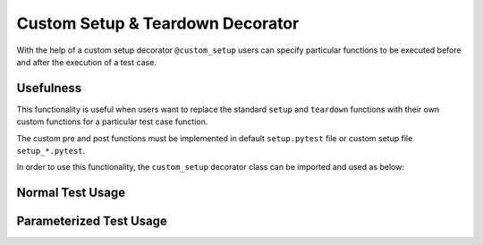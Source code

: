 Custom Setup & Teardown Decorator
=================================

With the help of a custom setup decorator ``@custom_setup`` users can specify particular functions to be executed before and
after the execution of a test case.

Usefulness
**********

This functionality is useful when users want to replace the standard ``setup`` and ``teardown`` functions with their
own custom functions for a particular test case function.

The custom pre and post functions must be implemented in default ``setup.pytest`` file or custom setup file ``setup_*.pytest``.

In order to use this functionality, the ``custom_setup`` decorator class can be imported and used as below:


Normal Test Usage
*****************

.. code-block:: python
    :emphasize-lines: 2, 4-6, 10-12, 16-18

    # importing custom setup decorator
    from ptf.ptf_utils.decorator.custom_setup import custom_setup

    # specifying the framework to run `my_setup` function before and `my_teardown`
    # function after `SWT_MY_AWESOME_TEST_1v1` test
    @custom_setup(setup="my_setup", teardown="my_teardown")
    def SWT_MY_AWESOME_TEST_1v1():
        ...

    # specifying the framework to run `my_setup` function before and standard
    # `teardown` function after `SWT_MY_AWESOME_TEST_2v1` test
    @custom_setup(setup="my_setup")
    def SWT_MY_AWESOME_TEST_2v1():
        ...

    # specifying the framework to run standard `setup` function before and `my_teardown`
    # function after `SWT_MY_AWESOME_TEST_3v1` test
    @custom_setup(teardown="my_teardown")
    def SWT_MY_AWESOME_TEST_3v1():
        ...


Parameterized Test Usage
************************

.. code-block:: python
    :emphasize-lines: 2, 5-7, 12-14, 19-21

    # importing custom setup decorator
    from ptf.ptf_utils.decorator.custom_setup import custom_setup
    from ptf.ptf_utils.parameterized import parameterized

    # specifying the framework to run `my_setup` function before and `my_teardown`
    # function after each set of `SWT_MY_AWESOME_PARAM_TEST_1v1` test
    @custom_setup(setup="my_setup", teardown="my_teardown")
    @parameterized(['hello', 'world'])
    def SWT_MY_AWESOME_PARAM_TEST_1v1(text):
        ...

    # specifying the framework to run `my_setup` function before and standard
    # `teardown` function after each set of `SWT_MY_AWESOME_PARAM_TEST_2v1` test
    @custom_setup(setup="my_setup")
    @parameterized(['hello', 'world'])
    def SWT_MY_AWESOME_PARAM_TEST_2v1(text):
        ...

    # specifying the framework to run standard `setup` function before and
    # `my_teardown` function after each set of `SWT_MY_AWESOME_PARAM_TEST_3v1` test
    @custom_setup(teardown="my_teardown")
    @parameterized(['hello', 'world'])
    def SWT_MY_AWESOME_PARAM_TEST_3v1(text):
        ...


.. |br| raw:: html

    <br />
